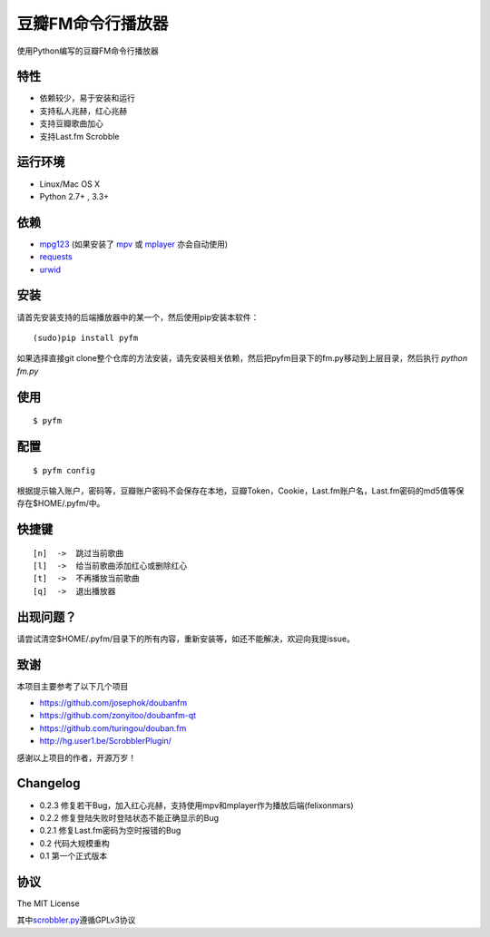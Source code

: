 豆瓣FM命令行播放器
==================

.. image:: https://badge.fury.io/py/pyfm.png
    :target: http://badge.fury.io/py/pyfm

使用Python编写的豆瓣FM命令行播放器

|Screenshot|

特性
----

-  依赖较少，易于安装和运行
-  支持私人兆赫，红心兆赫
-  支持豆瓣歌曲加心
-  支持Last.fm Scrobble

运行环境
--------

-  Linux/Mac OS X
-  Python 2.7+ , 3.3+

依赖
----

-  `mpg123 <http://www.mpg123.de>`__ (如果安装了 `mpv <http://mpv.io>`__ 或 `mplayer <http://mplayerhq.hu>`__ 亦会自动使用)
-  `requests <https://github.com/kennethreitz/requests>`__
-  `urwid <http://urwid.org>`__

安装
----

请首先安装支持的后端播放器中的某一个，然后使用pip安装本软件：

::

    (sudo)pip install pyfm
    

如果选择直接git clone整个仓库的方法安装，请先安装相关依赖，然后把pyfm目录下的fm.py移动到上层目录，然后执行 `python fm.py` 


使用
----

::

    $ pyfm

配置
----

::

    $ pyfm config

根据提示输入账户，密码等，豆瓣账户密码不会保存在本地，豆瓣Token，Cookie，Last.fm账户名，Last.fm密码的md5值等保存在$HOME/.pyfm/中。

快捷键
------

::

    [n]  ->  跳过当前歌曲
    [l]  ->  给当前歌曲添加红心或删除红心
    [t]  ->  不再播放当前歌曲
    [q]  ->  退出播放器


出现问题？
-----------

请尝试清空$HOME/.pyfm/目录下的所有内容，重新安装等，如还不能解决，欢迎向我提issue。

致谢
----

本项目主要参考了以下几个项目

-  https://github.com/josephok/doubanfm
-  https://github.com/zonyitoo/doubanfm-qt
-  https://github.com/turingou/douban.fm
-  http://hg.user1.be/ScrobblerPlugin/

感谢以上项目的作者，开源万岁！

Changelog
---------

-  0.2.3 修复若干Bug，加入红心兆赫，支持使用mpv和mplayer作为播放后端(felixonmars)
-  0.2.2 修复登陆失败时登陆状态不能正确显示的Bug
-  0.2.1 修复Last.fm密码为空时报错的Bug
-  0.2   代码大规模重构
-  0.1   第一个正式版本

协议
----

The MIT License

其中\ `scrobbler.py <https://github.com/skyline75489/pyfm/blob/master/pyfm/scrobbler.py>`__\ 遵循GPLv3协议

.. |Screenshot| image:: https://skyline75489.github.io/img/pyfm/screenshot.png
